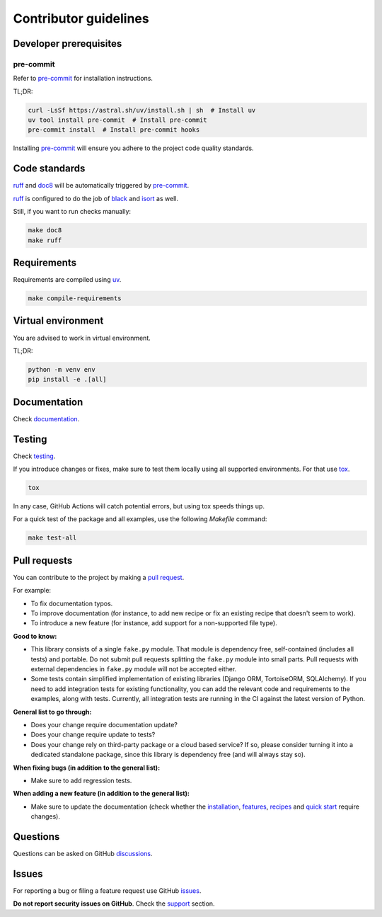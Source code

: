 Contributor guidelines
======================

.. _documentation: https://fakepy.readthedocs.io/#writing-documentation
.. _testing: https://fakepy.readthedocs.io/#testing
.. _pre-commit: https://pre-commit.com/#installation
.. _black: https://black.readthedocs.io/
.. _isort: https://pycqa.github.io/isort/
.. _doc8: https://doc8.readthedocs.io/
.. _ruff: https://beta.ruff.rs/docs/
.. _pip-tools: https://pip-tools.readthedocs.io/
.. _uv: https://docs.astral.sh/uv/
.. _tox: https://tox.wiki
.. _issues: https://github.com/barseghyanartur/fake.py/issues
.. _discussions: https://github.com/barseghyanartur/fake.py/discussions
.. _pull request: https://github.com/barseghyanartur/fake.py/pulls
.. _support: https://fakepy.readthedocs.io/#support
.. _installation: https://fakepy.readthedocs.io/#installation
.. _features: https://fakepy.readthedocs.io/#features
.. _recipes: https://fakepy.readthedocs.io/en/latest/recipes.html
.. _quick start: https://fakepy.readthedocs.io/en/latest/quick_start.html
.. _prerequisites: https://fakepy.readthedocs.io/#prerequisites

Developer prerequisites
-----------------------
pre-commit
~~~~~~~~~~
Refer to `pre-commit`_ for installation instructions.

TL;DR:

.. code-block:: sh

    curl -LsSf https://astral.sh/uv/install.sh | sh  # Install uv
    uv tool install pre-commit  # Install pre-commit
    pre-commit install  # Install pre-commit hooks

Installing `pre-commit`_ will ensure you adhere to the project code quality
standards.

Code standards
--------------
`ruff`_ and `doc8`_ will be automatically triggered by `pre-commit`_.

`ruff`_ is configured to do the job of `black`_ and `isort`_ as well.

Still, if you want to run checks manually:

.. code-block:: sh

    make doc8
    make ruff

Requirements
------------
Requirements are compiled using `uv`_.

.. code-block:: sh

    make compile-requirements

Virtual environment
-------------------
You are advised to work in virtual environment.

TL;DR:

.. code-block:: sh

    python -m venv env
    pip install -e .[all]

Documentation
-------------
Check `documentation`_.

Testing
-------
Check `testing`_.

If you introduce changes or fixes, make sure to test them locally using
all supported environments. For that use `tox`_.

.. code-block:: sh

    tox

In any case, GitHub Actions will catch potential errors, but using tox speeds
things up.

For a quick test of the package and all examples, use the following `Makefile`
command:

.. code-block:: sh

    make test-all

Pull requests
-------------
You can contribute to the project by making a `pull request`_.

For example:

- To fix documentation typos.
- To improve documentation (for instance, to add new recipe or fix
  an existing recipe that doesn't seem to work).
- To introduce a new feature (for instance, add support for a non-supported
  file type).

**Good to know:**

- This library consists of a single ``fake.py`` module. That module is
  dependency free, self-contained (includes all tests) and portable.
  Do not submit pull requests splitting the ``fake.py`` module into small
  parts. Pull requests with external dependencies in ``fake.py`` module will
  not be accepted either.
- Some tests contain simplified implementation of existing libraries (Django
  ORM, TortoiseORM, SQLAlchemy). If you need to add integration tests for
  existing functionality, you can add the relevant code and requirements
  to the examples, along with tests. Currently, all integration tests
  are running in the CI against the latest version of Python.

**General list to go through:**

- Does your change require documentation update?
- Does your change require update to tests?
- Does your change rely on third-party package or a cloud based service?
  If so, please consider turning it into a dedicated standalone package,
  since this library is dependency free (and will always stay so).

**When fixing bugs (in addition to the general list):**

- Make sure to add regression tests.

**When adding a new feature (in addition to the general list):**

- Make sure to update the documentation (check whether the `installation`_,
  `features`_, `recipes`_ and `quick start`_ require changes).

Questions
---------
Questions can be asked on GitHub `discussions`_.

Issues
------
For reporting a bug or filing a feature request use GitHub `issues`_.

**Do not report security issues on GitHub**. Check the `support`_ section.
